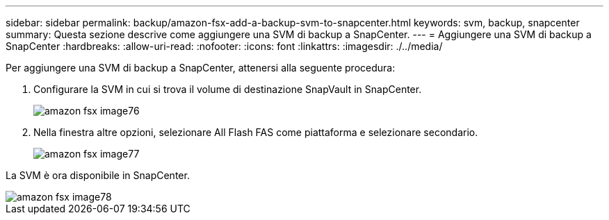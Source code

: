 ---
sidebar: sidebar 
permalink: backup/amazon-fsx-add-a-backup-svm-to-snapcenter.html 
keywords: svm, backup, snapcenter 
summary: Questa sezione descrive come aggiungere una SVM di backup a SnapCenter. 
---
= Aggiungere una SVM di backup a SnapCenter
:hardbreaks:
:allow-uri-read: 
:nofooter: 
:icons: font
:linkattrs: 
:imagesdir: ./../media/


[role="lead"]
Per aggiungere una SVM di backup a SnapCenter, attenersi alla seguente procedura:

. Configurare la SVM in cui si trova il volume di destinazione SnapVault in SnapCenter.
+
image::amazon-fsx-image76.png[amazon fsx image76]

. Nella finestra altre opzioni, selezionare All Flash FAS come piattaforma e selezionare secondario.
+
image::amazon-fsx-image77.png[amazon fsx image77]



La SVM è ora disponibile in SnapCenter.

image::amazon-fsx-image78.png[amazon fsx image78]

